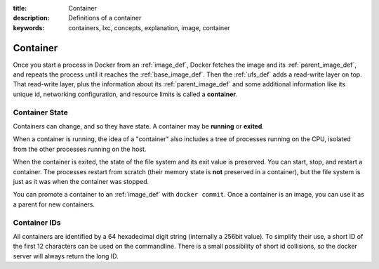:title: Container
:description: Definitions of a container
:keywords: containers, lxc, concepts, explanation, image, container

.. _container_def:

Container
=========

.. image:: images/docker-filesystems-busyboxrw.png

Once you start a process in Docker from an :ref:`image_def`, Docker
fetches the image and its :ref:`parent_image_def`, and repeats the
process until it reaches the :ref:`base_image_def`. Then the
:ref:`ufs_def` adds a read-write layer on top. That read-write layer,
plus the information about its :ref:`parent_image_def` and some
additional information like its unique id, networking configuration,
and resource limits is called a **container**.

.. _container_state_def:

Container State
...............

Containers can change, and so they have state. A container may be
**running** or **exited**. 

When a container is running, the idea of a "container" also includes a
tree of processes running on the CPU, isolated from the other
processes running on the host.

When the container is exited, the state of the file system and
its exit value is preserved. You can start, stop, and restart a
container. The processes restart from scratch (their memory state is
**not** preserved in a container), but the file system is just as it
was when the container was stopped.

You can promote a container to an :ref:`image_def` with ``docker
commit``. Once a container is an image, you can use it as a parent for
new containers.

Container IDs
.............
All containers are identified by a 64 hexadecimal digit string (internally a 256bit 
value). To simplify their use, a short ID of the first 12 characters can be used 
on the commandline. There is a small possibility of short id collisions, so the 
docker server will always return the long ID.
